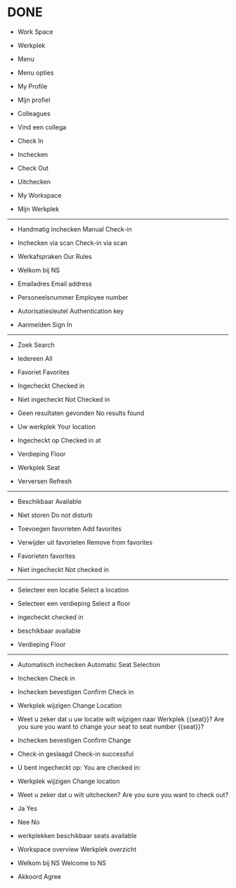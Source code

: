 
* DONE
- Work Space
- Werkplek

- Menu
- Menu opties

- My Profile
- Mijn profiel

- Colleagues
- Vind een collega

- Check In
- Inchecken

- Check Out
- Uitchecken

- My Workspace
- Mijn Werkplek

------------------------------

- Handmatig inchecken
  Manual Check-in
  
- Inchecken via scan
  Check-in via scan

- Werkafspraken
  Our Rules

- Welkom bij NS

  
- Emailadres
  Email address
  
- Personeelsnummer
  Employee number

- Autorisatiesleutel
  Authentication key

- Aanmelden
  Sign In

------------------------------

- Zoek
  Search

- Iedereen
  All

- Favoriet
  Favorites

- Ingecheckt
  Checked in

- Niet ingecheckt
  Not Checked in

- Geen resultaten gevonden
  No results found

- Uw werkplek
  Your location

- Ingecheckt op
  Checked in at

- Verdieping
  Floor

- Werkplek
  Seat

- Verversen
  Refresh

------------------------------
- Beschikbaar
  Available
  
- Niet storen
  Do not disturb

- Toevoegen favorieten
  Add favorites

- Verwijder uit favorieten
  Remove from favorites

- Favorieten
  favorites

- Niet ingecheckt
  Not checked in
  
------------------------------
  
- Selecteer een locatie
  Select a location
  
- Selecteer een verdieping
  Select a floor

- ingecheckt
  checked in

- beschikbaar
  available

- Verdieping
  Floor

------------------------------

- Automatisch inchecken
  Automatic Seat Selection
  
- Inchecken
  Check in

- Inchecken bevestigen
  Confirm Check in

- Werkplek wijzigen
  Change Location

- Weet u zeker dat u uw locatie wilt wijzigen naar Werkplek {{seat}}?
  Are you sure you want to change your seat to seat number {{seat}}?

- Inchecken bevestigen
  Confirm Change
  

- Check-in geslaagd
  Check-in successful
  
- U bent ingecheckt op:
  You are checked in:

- Werkplek wijzigen
  Change location

- Weet u zeker dat u wilt uitchecken?
  Are you sure you want to check out?

- Ja
  Yes

- Nee
  No

- werkplekken beschikbaar
  seats available

- Workspace overview
  Werkplek overzicht

- Welkom bij NS
  Welcome to NS

- Akkoord
  Agree

